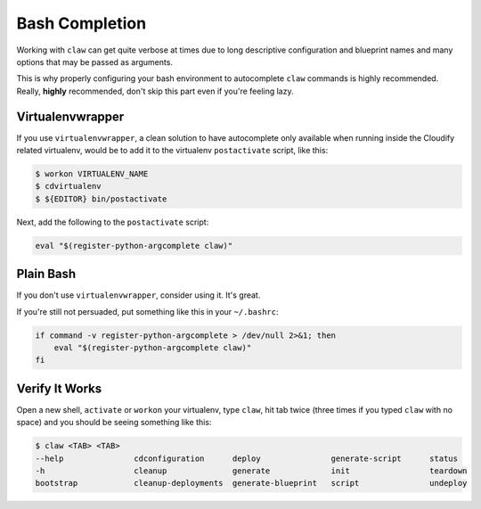 Bash Completion
===============
Working with ``claw`` can get quite verbose at times due to long descriptive
configuration and blueprint names and many options that may be passed as
arguments.

This is why properly configuring your bash environment to autocomplete ``claw``
commands is highly recommended. Really, **highly** recommended, don't skip
this part even if you're feeling lazy.

Virtualenvwrapper
-----------------
If you use ``virtualenvwrapper``, a clean solution to have autocomplete only
available when running inside the Cloudify related virtualenv, would be to add
it to the virtualenv ``postactivate`` script, like this:

.. code-block:: sh

    $ workon VIRTUALENV_NAME
    $ cdvirtualenv
    $ ${EDITOR} bin/postactivate

Next, add the following to the ``postactivate`` script:

.. code-block:: sh

    eval "$(register-python-argcomplete claw)"

Plain Bash
----------
If you don't use ``virtualenvwrapper``, consider using it. It's
great.

If you're still not persuaded, put something like this in your ``~/.bashrc``:

.. code-block:: sh

    if command -v register-python-argcomplete > /dev/null 2>&1; then
        eval "$(register-python-argcomplete claw)"
    fi


Verify It Works
---------------
Open a new shell, ``activate`` or ``workon`` your virtualenv, type ``claw``,
hit tab twice (three times if you typed ``claw`` with no space) and you should
be seeing something like this:

.. code-block:: sh

    $ claw <TAB> <TAB>
    --help               cdconfiguration      deploy               generate-script      status
    -h                   cleanup              generate             init                 teardown
    bootstrap            cleanup-deployments  generate-blueprint   script               undeploy

